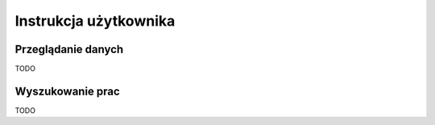 ======================
Instrukcja użytkownika
======================


Przeglądanie danych
~~~~~~~~~~~~~~~~~~~

TODO

Wyszukowanie prac
~~~~~~~~~~~~~~~~~~~

TODO
